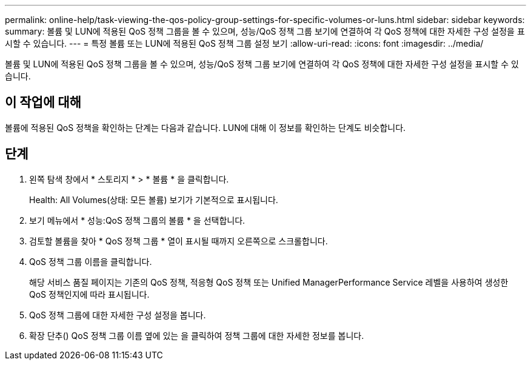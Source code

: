 ---
permalink: online-help/task-viewing-the-qos-policy-group-settings-for-specific-volumes-or-luns.html 
sidebar: sidebar 
keywords:  
summary: 볼륨 및 LUN에 적용된 QoS 정책 그룹을 볼 수 있으며, 성능/QoS 정책 그룹 보기에 연결하여 각 QoS 정책에 대한 자세한 구성 설정을 표시할 수 있습니다. 
---
= 특정 볼륨 또는 LUN에 적용된 QoS 정책 그룹 설정 보기
:allow-uri-read: 
:icons: font
:imagesdir: ../media/


[role="lead"]
볼륨 및 LUN에 적용된 QoS 정책 그룹을 볼 수 있으며, 성능/QoS 정책 그룹 보기에 연결하여 각 QoS 정책에 대한 자세한 구성 설정을 표시할 수 있습니다.



== 이 작업에 대해

볼륨에 적용된 QoS 정책을 확인하는 단계는 다음과 같습니다. LUN에 대해 이 정보를 확인하는 단계도 비슷합니다.



== 단계

. 왼쪽 탐색 창에서 * 스토리지 * > * 볼륨 * 을 클릭합니다.
+
Health: All Volumes(상태: 모든 볼륨) 보기가 기본적으로 표시됩니다.

. 보기 메뉴에서 * 성능:QoS 정책 그룹의 볼륨 * 을 선택합니다.
. 검토할 볼륨을 찾아 * QoS 정책 그룹 * 열이 표시될 때까지 오른쪽으로 스크롤합니다.
. QoS 정책 그룹 이름을 클릭합니다.
+
해당 서비스 품질 페이지는 기존의 QoS 정책, 적응형 QoS 정책 또는 Unified ManagerPerformance Service 레벨을 사용하여 생성한 QoS 정책인지에 따라 표시됩니다.

. QoS 정책 그룹에 대한 자세한 구성 설정을 봅니다.
. 확장 단추(image:../media/chevron-down.gif[""]) QoS 정책 그룹 이름 옆에 있는 을 클릭하여 정책 그룹에 대한 자세한 정보를 봅니다.

